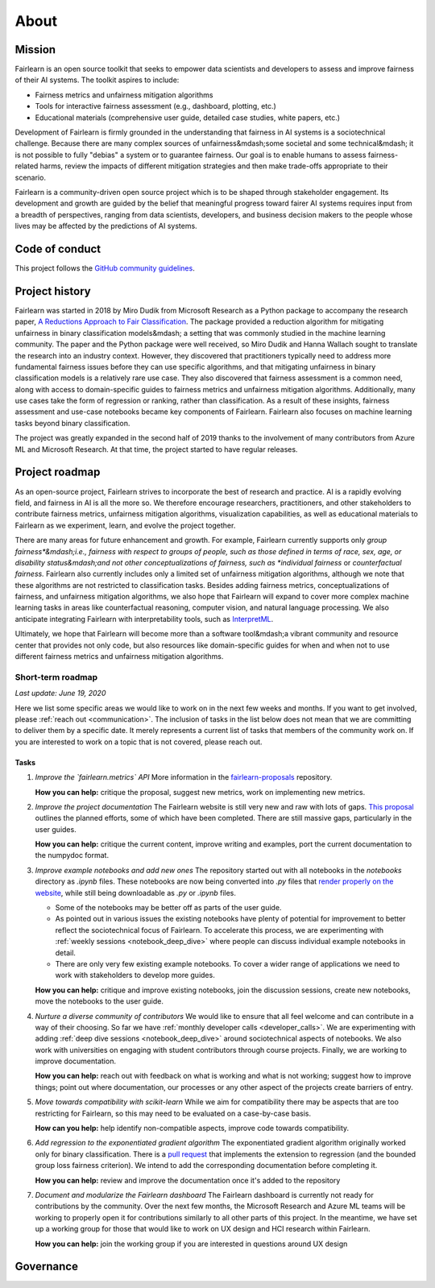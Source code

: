 .. _about:

About
=====

.. _mission:

Mission
-------

Fairlearn is an open source toolkit that seeks to empower data scientists and
developers to assess and improve fairness of their AI systems.
The toolkit aspires to include:

- Fairness metrics and unfairness mitigation algorithms
- Tools for interactive fairness assessment (e.g., dashboard, plotting, etc.)
- Educational materials (comprehensive user guide, detailed case studies,
  white papers, etc.)

Development of Fairlearn is firmly grounded in the understanding that fairness
in AI systems is a sociotechnical challenge.
Because there are many complex sources of unfairness&mdash;some societal and
some technical&mdash; it is not possible to fully "debias" a system or to
guarantee fairness.
Our goal is to enable humans to assess fairness-related harms, review the
impacts of different mitigation strategies and then make trade-offs
appropriate to their scenario.

Fairlearn is a community-driven open source project which is to be shaped
through stakeholder engagement.
Its development and growth are guided by the belief that meaningful progress
toward fairer AI systems requires input from a breadth of perspectives,
ranging from data scientists, developers, and business decision makers to the
people whose lives may be affected by the predictions of AI systems. 

.. _code_of_conduct:

Code of conduct
---------------

This project follows the
`GitHub community guidelines <https://help.github.com/en/github/site-policy/github-community-guidelines>`_.

.. _history:

Project history
---------------

Fairlearn was started in 2018 by Miro Dudik from Microsoft Research as a
Python package to accompany the research paper,
`A Reductions Approach to Fair Classification <http://proceedings.mlr.press/v80/agarwal18a/agarwal18a.pdf>`_.
The package provided a reduction algorithm for mitigating unfairness in binary
classification models&mdash; a setting that was commonly studied in the
machine learning community.
The paper and the Python package were well received, so Miro Dudik and Hanna
Wallach sought to translate the research into an industry context.
However, they discovered that practitioners typically need to address more
fundamental fairness issues before they can use specific algorithms, and that
mitigating unfairness in binary classification models is a relatively rare use
case.
They also discovered that fairness assessment is a common need, along with
access to domain-specific guides to fairness metrics and unfairness mitigation
algorithms.
Additionally, many use cases take the form of regression or ranking, rather
than classification.
As a result of these insights, fairness assessment and use-case notebooks
became key components of Fairlearn.
Fairlearn also focuses on machine learning tasks beyond binary classification.

The project was greatly expanded in the second half of 2019 thanks to the
involvement of many contributors from Azure ML and Microsoft Research.
At that time, the project started to have regular releases.

.. _roadmap:

Project roadmap
---------------

As an open-source project, Fairlearn strives to incorporate the best of
research and practice.
AI is a rapidly evolving field, and fairness in AI is all the more so.
We therefore encourage researchers, practitioners, and other stakeholders to
contribute fairness metrics, unfairness mitigation algorithms, visualization
capabilities, as well as educational materials to Fairlearn as we experiment,
learn, and evolve the project together.

There are many areas for future enhancement and growth. For example, Fairlearn
currently supports only *group fairness*&mdash;i.e., fairness with respect to
groups of people, such as those defined in terms of race, sex, age, or
disability status&mdash;and not other conceptualizations of fairness, such as
*individual fairness* or *counterfactual fairness.* Fairlearn also currently
includes only a limited set of unfairness mitigation algorithms, although we
note that these algorithms are not restricted to classification tasks. Besides
adding fairness metrics, conceptualizations of fairness, and unfairness
mitigation algorithms, we also hope that Fairlearn will expand to cover more
complex machine learning tasks in areas like counterfactual reasoning,
computer vision, and natural language processing.
We also anticipate integrating Fairlearn with interpretability tools, such as
`InterpretML <https://github.com/interpretml>`_.

Ultimately, we hope that Fairlearn will become more than a software
tool&mdash;a vibrant community and resource center that provides not only
code, but also resources like domain-specific guides for when and when not to
use different fairness metrics and unfairness mitigation algorithms.

Short-term roadmap
^^^^^^^^^^^^^^^^^^

*Last update: June 19, 2020*

Here we list some specific areas we would like to work on in the next few
weeks and months. If you want to get involved, please
:ref:`reach out <communication>`.
The inclusion of tasks in the list below does not mean that we are committing
to deliver them by a specific date.
It merely represents a current list of tasks that members of the community
work on.
If you are interested to work on a topic that is not covered, please reach
out.

Tasks
~~~~~

#. *Improve the `fairlearn.metrics` API*
   More information in the
   `fairlearn-proposals <https://github.com/fairlearn/fairlearn-proposals/blob/master/api/METRICS.md>`_
   repository.

   **How you can help:** critique the proposal, suggest new metrics, work on
   implementing new metrics.

#. *Improve the project documentation*
   The Fairlearn website is still very new and raw with lots of gaps.
   `This proposal <https://github.com/fairlearn/fairlearn-proposals/pull/8>`_
   outlines the planned efforts, some of which have been completed. There are
   still massive gaps, particularly in the user guides.

   **How you can help:** critique the current content, improve writing and
   examples, port the current documentation to the numpydoc format.

#. *Improve example notebooks and add new ones*
   The repository started out with all notebooks in the `notebooks` directory
   as `.ipynb` files. These notebooks are now being
   converted into `.py` files that
   `render properly on the website <https://fairlearn.github.io/auto_examples/notebooks/index.html>`_,
   while still being downloadable as `.py` or `.ipynb` files.
   
   - Some of the notebooks may be better off as parts of the user guide.
   - As pointed out in various issues the existing notebooks have plenty of
     potential for improvement to better reflect the sociotechnical focus of
     Fairlearn.
     To accelerate this process, we are experimenting with
     :ref:`weekly sessions <notebook_deep_dive>` where people can discuss
     individual example notebooks in detail.
   - There are only very few existing example notebooks. To cover a
     wider range of applications we need to work with stakeholders to develop
     more guides.

   **How you can help:** critique and improve existing notebooks, join the
   discussion sessions, create new notebooks, move the notebooks to the user
   guide.

#. *Nurture a diverse community of contributors*
   We would like to ensure that all feel welcome and can contribute in a way
   of their choosing. So far we have
   :ref:`monthly developer calls <developer_calls>`.
   We are experimenting with adding
   :ref:`deep dive sessions <notebook_deep_dive>` around sociotechnical
   aspects of notebooks.
   We also work with universities on engaging with student contributors
   through course projects.
   Finally, we are working to improve documentation.
   
   **How you can help:** reach out with feedback on what is working and what
   is not working; suggest how to improve things; point out where
   documentation, our processes or any other aspect of the projects create
   barriers of entry.

#. *Move towards compatibility with scikit-learn*
   While we aim for compatibility there may be aspects that are too
   restricting for Fairlearn, so this may need to be evaluated on a
   case-by-case basis.

   **How can you help:** help identify non-compatible aspects, improve code
   towards compatibility.

#. *Add regression to the exponentiated gradient algorithm*
   The exponentiated gradient algorithm originally worked only for binary
   classification.
   There is a
   `pull request <https://github.com/fairlearn/fairlearn/pull/442>`_ that
   implements the extension to regression (and the bounded group loss fairness
   criterion).
   We intend to add the corresponding documentation before completing it.

   **How you can help:** review and improve the documentation once it's added
   to the repository

#. *Document and modularize the Fairlearn dashboard*
   The Fairlearn dashboard is currently not ready for contributions by
   the community.
   Over the next few months, the Microsoft Research and Azure ML teams will be
   working to properly open it for contributions similarly to all other parts
   of this project.
   In the meantime, we have set up a working group for those that would like
   to work on UX design and HCI research within Fairlearn.

   **How you can help:** join the working group if you are interested in
   questions around UX design

.. _governance:

Governance
----------
